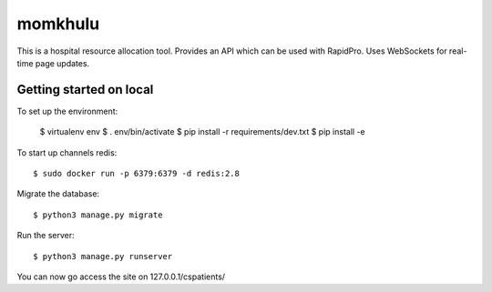 momkhulu
=============================

This is a hospital resource allocation tool. Provides an API which can be
used with RapidPro. Uses WebSockets for real-time page updates.


Getting started on local
--------------------------

To set up the environment:

    $ virtualenv env
    $ . env/bin/activate
    $ pip install -r requirements/dev.txt
    $ pip install -e

To start up channels redis::

    $ sudo docker run -p 6379:6379 -d redis:2.8

Migrate the database::

    $ python3 manage.py migrate

Run the server::

    $ python3 manage.py runserver

You can now go access the site on 127.0.0.1/cspatients/
